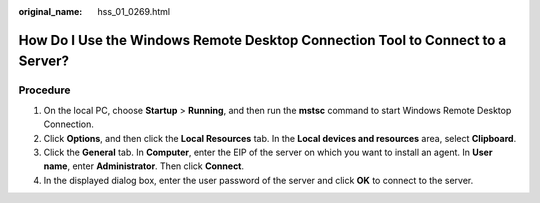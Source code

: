 :original_name: hss_01_0269.html

.. _hss_01_0269:

How Do I Use the Windows Remote Desktop Connection Tool to Connect to a Server?
===============================================================================

Procedure
---------

#. On the local PC, choose **Startup** > **Running**, and then run the **mstsc** command to start Windows Remote Desktop Connection.
#. Click **Options**, and then click the **Local Resources** tab. In the **Local devices and resources** area, select **Clipboard**.
#. Click the **General** tab. In **Computer**, enter the EIP of the server on which you want to install an agent. In **User name**, enter **Administrator**. Then click **Connect**.
#. In the displayed dialog box, enter the user password of the server and click **OK** to connect to the server.
